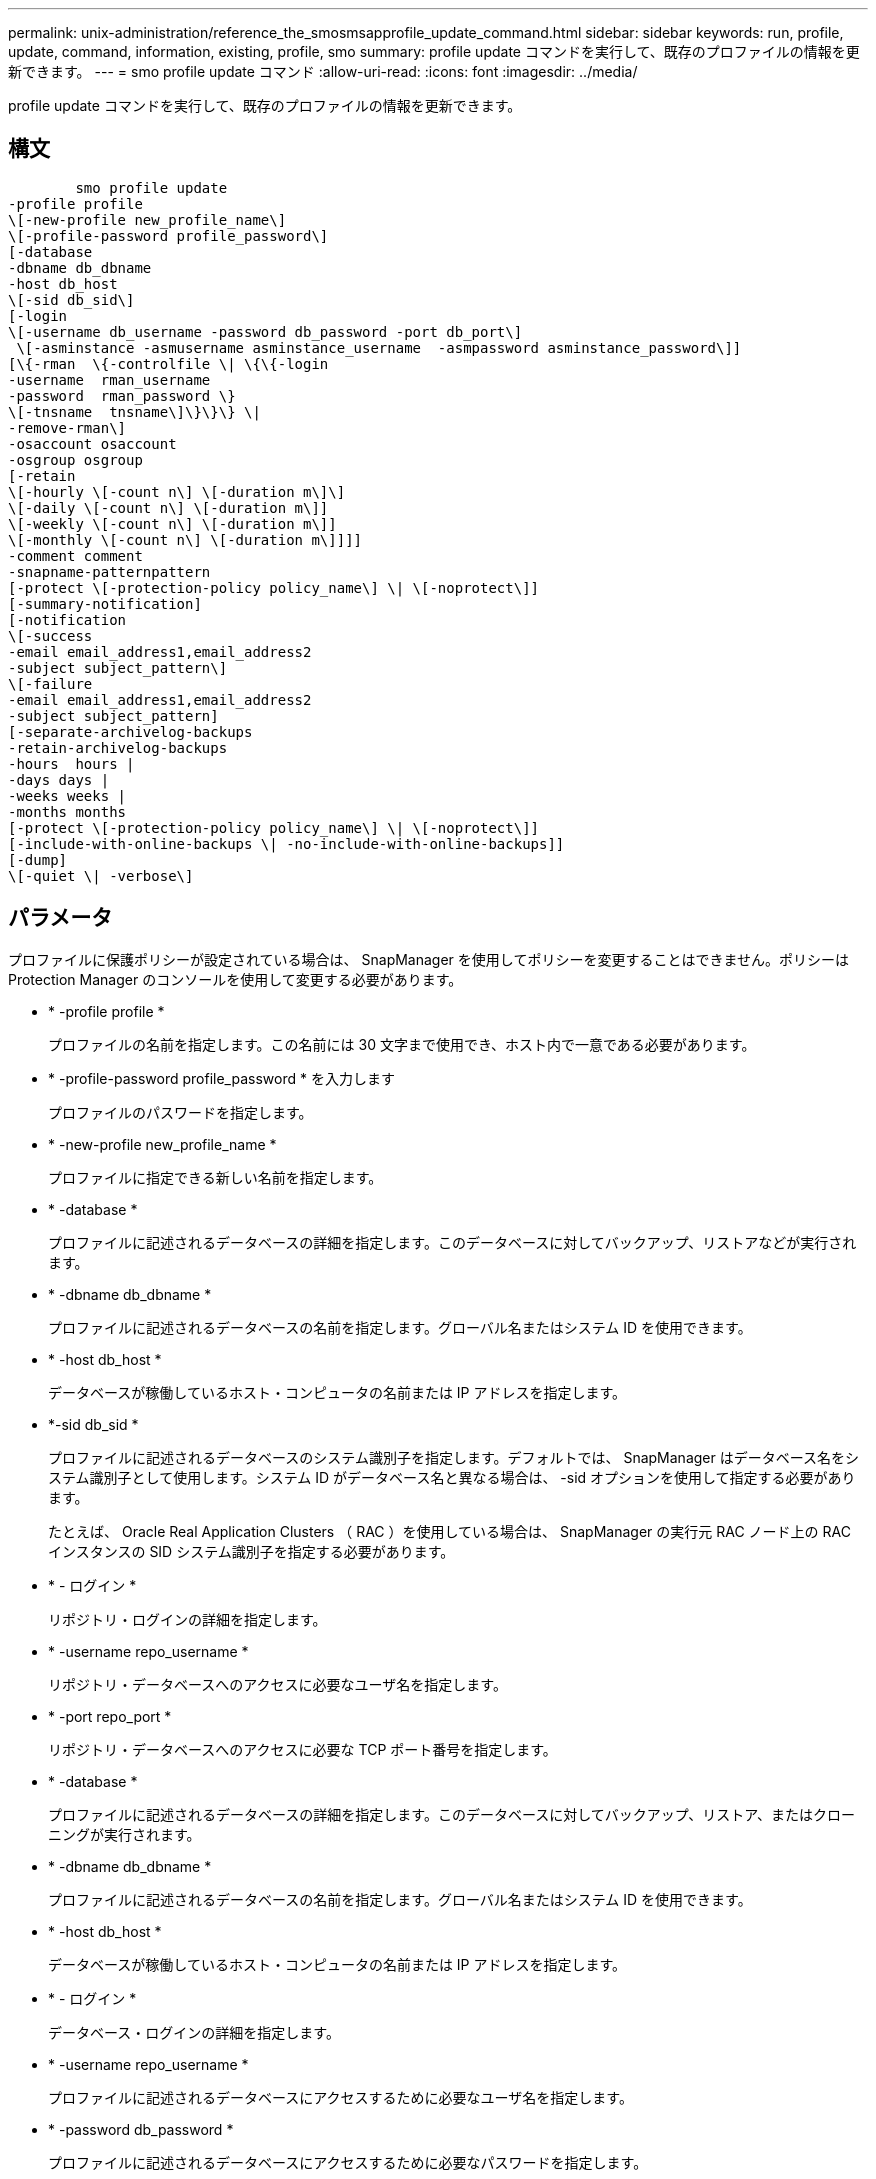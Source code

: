 ---
permalink: unix-administration/reference_the_smosmsapprofile_update_command.html 
sidebar: sidebar 
keywords: run, profile, update, command, information, existing, profile, smo 
summary: profile update コマンドを実行して、既存のプロファイルの情報を更新できます。 
---
= smo profile update コマンド
:allow-uri-read: 
:icons: font
:imagesdir: ../media/


[role="lead"]
profile update コマンドを実行して、既存のプロファイルの情報を更新できます。



== 構文

[listing]
----

        smo profile update
-profile profile
\[-new-profile new_profile_name\]
\[-profile-password profile_password\]
[-database
-dbname db_dbname
-host db_host
\[-sid db_sid\]
[-login
\[-username db_username -password db_password -port db_port\]
 \[-asminstance -asmusername asminstance_username  -asmpassword asminstance_password\]]
[\{-rman  \{-controlfile \| \{\{-login
-username  rman_username
-password  rman_password \}
\[-tnsname  tnsname\]\}\}\} \|
-remove-rman\]
-osaccount osaccount
-osgroup osgroup
[-retain
\[-hourly \[-count n\] \[-duration m\]\]
\[-daily \[-count n\] \[-duration m\]]
\[-weekly \[-count n\] \[-duration m\]]
\[-monthly \[-count n\] \[-duration m\]]]]
-comment comment
-snapname-patternpattern
[-protect \[-protection-policy policy_name\] \| \[-noprotect\]]
[-summary-notification]
[-notification
\[-success
-email email_address1,email_address2
-subject subject_pattern\]
\[-failure
-email email_address1,email_address2
-subject subject_pattern]
[-separate-archivelog-backups
-retain-archivelog-backups
-hours  hours |
-days days |
-weeks weeks |
-months months
[-protect \[-protection-policy policy_name\] \| \[-noprotect\]]
[-include-with-online-backups \| -no-include-with-online-backups]]
[-dump]
\[-quiet \| -verbose\]
----


== パラメータ

プロファイルに保護ポリシーが設定されている場合は、 SnapManager を使用してポリシーを変更することはできません。ポリシーは Protection Manager のコンソールを使用して変更する必要があります。

* * -profile profile *
+
プロファイルの名前を指定します。この名前には 30 文字まで使用でき、ホスト内で一意である必要があります。

* * -profile-password profile_password * を入力します
+
プロファイルのパスワードを指定します。

* * -new-profile new_profile_name *
+
プロファイルに指定できる新しい名前を指定します。

* * -database *
+
プロファイルに記述されるデータベースの詳細を指定します。このデータベースに対してバックアップ、リストアなどが実行されます。

* * -dbname db_dbname *
+
プロファイルに記述されるデータベースの名前を指定します。グローバル名またはシステム ID を使用できます。

* * -host db_host *
+
データベースが稼働しているホスト・コンピュータの名前または IP アドレスを指定します。

* *-sid db_sid *
+
プロファイルに記述されるデータベースのシステム識別子を指定します。デフォルトでは、 SnapManager はデータベース名をシステム識別子として使用します。システム ID がデータベース名と異なる場合は、 -sid オプションを使用して指定する必要があります。

+
たとえば、 Oracle Real Application Clusters （ RAC ）を使用している場合は、 SnapManager の実行元 RAC ノード上の RAC インスタンスの SID システム識別子を指定する必要があります。

* * - ログイン *
+
リポジトリ・ログインの詳細を指定します。

* * -username repo_username *
+
リポジトリ・データベースへのアクセスに必要なユーザ名を指定します。

* * -port repo_port *
+
リポジトリ・データベースへのアクセスに必要な TCP ポート番号を指定します。

* * -database *
+
プロファイルに記述されるデータベースの詳細を指定します。このデータベースに対してバックアップ、リストア、またはクローニングが実行されます。

* * -dbname db_dbname *
+
プロファイルに記述されるデータベースの名前を指定します。グローバル名またはシステム ID を使用できます。

* * -host db_host *
+
データベースが稼働しているホスト・コンピュータの名前または IP アドレスを指定します。

* * - ログイン *
+
データベース・ログインの詳細を指定します。

* * -username repo_username *
+
プロファイルに記述されるデータベースにアクセスするために必要なユーザ名を指定します。

* * -password db_password *
+
プロファイルに記述されるデータベースにアクセスするために必要なパスワードを指定します。

* * -port db_port *
+
プロファイルに記述されるデータベースへのアクセスに必要な TCP ポート番号を指定します。

* *-asminstance*
+
Automatic Storage Management （ ASM ）インスタンスへのログインに使用するクレデンシャルを指定します。

* *-asmusername asminstance_username*
+
ASM インスタンスへのログインに使用するユーザ名を指定します。

* *-asmpassword asminstance_password*
+
ASM インスタンスへのログインに使用するパスワードを指定します。

* * - rman*
+
SnapManager が Oracle Recovery Manager （ RMAN ）を使用してバックアップをカタログ化するために使用する詳細情報を指定します。

* * -controlfile *
+
カタログではなくターゲットのデータベース制御ファイルを RMAN リポジトリとして指定します。

* * - ログイン *
+
RMAN ログインの詳細を指定します。

* * -password rman_password*
+
RMAN カタログへのログインに使用するパスワードを指定します。

* * -username rman_username *
+
RMAN カタログへのログインに使用するユーザ名を指定します。

* *-tnsname tnsname *
+
tnsname 接続名を指定します（ tnsname.ora ファイルで定義されています）。

* *-remove-rman*
+
プロファイルで RMAN を削除するように指定します。

* * -osaccount osaccount *
+
Oracle データベースのユーザアカウントの名前を指定します。SnapManager はこのアカウントを使用して、起動やシャットダウンなどの Oracle 処理を実行します。通常は、 Oracle など、ホスト上で Oracle ソフトウェアを所有しているユーザがこれに該当します。

* * -osgroup osgroup *
+
Oracle アカウントに関連付けられた Oracle データベースグループの名前を指定します。

* * -retain [-hourly [-countn] [-duration m] [-daily [-duration n] [-duration n] [-duration m]] [-weekly [-count n] [-duration n] [-duration m]] [-monthly [-monthly ] [-duration n] ] *
+
バックアップの保持クラス（毎時、毎日、毎週、毎月）を指定します。

+
各保持クラスについて、保持数または保持期間、あるいはその両方を指定できます。期間はクラスの単位で指定します（たとえば、時間単位の場合は時間単位、日単位の場合は日単位）。たとえば、日次バックアップの保持期間として 7 のみを指定した場合、 SnapManager ではプロファイルの日次バックアップの数が制限されません（保持数が 0 であるため）。ただし、 SnapManager では、 7 日前に作成された日次バックアップが自動的に削除されます。

* * -comment comment*
+
プロファイルのコメントを指定します。

* * - snapname - pattern pattern パターン *
+
Snapshot コピーの命名パターンを示します。すべての Snapshot コピー名に、可用性の高い処理用の HAOPS などのカスタムテキストを含めることもできます。Snapshot コピーの命名パターンは、プロファイルの作成時、またはプロファイルの作成後に変更できます。更新後のパターンは、まだ実行されていない Snapshot コピーにのみ適用されます。存在する Snapshot コピーには、前の snapname パターンが保持されます。パターンテキストでは、複数の変数を使用できます。

* *-protect [-protection-policypolicy_name] | [-noprotection] *
+
バックアップをセカンダリストレージで保護するかどうかを指定します。

+

NOTE: protection-policy を指定しないと、データセットに保護ポリシーが設定されません。profile-protect を指定し、 -protection-policy を設定しない場合、プロファイルの作成時に bysmo profile update コマンドをあとで設定するか、 Protection Manager のコンソールを使用してストレージ管理者が設定します。

+
noprotect オプションは、プロファイルをセカンダリ・ストレージで保護しないように指定します。

* *-summary-notification*
+
既存のプロファイルでサマリー E メール通知を有効にします。

* * -notification [-success -email e-mail address1, e-mail address2-subject_pattern]*
+
既存のプロファイルに関する E メール通知を有効にして、 SnapManager 処理が成功したときに受信者から E メールが受信されるようにします。E メールアラートの送信先となる 1 つまたは複数の E メールアドレスと、既存のプロファイルの E メール件名のパターンを入力する必要があります。

+
件名のテキストは、プロファイルの更新中に変更することも、カスタムの件名テキストを含めることもできます。更新された件名は、送信されない E メールにのみ適用されます。E メールの件名にはいくつかの変数を使用できます。

* * -notification [-failure-email e-mail address1, e-mail address2-subject_pattern]*
+
既存のプロファイルに関する E メール通知を有効にして、 SnapManager 処理が失敗したときに受信者に E メールを送信できるようにします。E メールアラートの送信先となる 1 つまたは複数の E メールアドレスと、既存のプロファイルの E メール件名のパターンを入力する必要があります。

+
件名のテキストは、プロファイルの更新中に変更することも、カスタムの件名テキストを含めることもできます。更新された件名は、送信されない E メールにのみ適用されます。E メールの件名にはいくつかの変数を使用できます。

* *-Separe-archivelog -bbackups * を実行します
+
アーカイブログバックアップとデータファイルバックアップを分離します。これは、プロファイルの作成時に指定できるオプションのパラメータです。このオプションを使用してバックアップを分けたあとで、データファイルのみのバックアップまたはアーカイブログのみのバックアップを作成できます。

* *-retain-archivelog -bbackups -hours | -daysdays | -weeksweeks | -monthsmonths *
+
アーカイブログの保持期間（毎時、毎日、毎週、毎月）に基づいてアーカイブログのバックアップを保持するように指定します。

* *-protect [-protection-policypolicy_name] |-nobprotect *
+
アーカイブログの保護ポリシーに基づいてアーカイブログファイルを保護するように指定します。

+
-noftect オプションを使用して、アーカイブログファイルを保護しないように指定します。

* *-include-y-one-backups|-no-include-online-backups*
+
オンラインデータベースバックアップにアーカイブログバックアップを含めるように指定します。

+
オンラインデータベースバックアップにアーカイブログバックアップを含めないように指定します。

* * -dump*
+
プロファイル作成処理が成功したあとにダンプ・ファイルを収集するように指定します。

* * - Quiet *
+
コンソールにエラーメッセージのみを表示します。デフォルトでは、エラーおよび警告メッセージが表示されます。

* * -verbose *
+
エラー、警告、および情報メッセージがコンソールに表示されます。





== 例

次に、プロファイルで説明されているデータベースのログイン情報を変更し、このプロファイルに電子メール通知を設定する例を示します。

[listing]
----
smo profile update -profile SALES1 -database -dbname SALESDB
 -sid SALESDB -login -username admin2 -password d4jPe7bw -port 1521
-host server1 -profile-notification -success -e-mail Preston.Davis@org.com -subject success
Operation Id [8abc01ec0e78ec33010e78ec3b410001] succeeded.
----
* 関連情報 *

xref:task_changing_profile_passwords.adoc[プロファイルのパスワードを変更する]

xref:concept_how_snapmanager_retains_backups_on_the_local_storage.adoc[SnapManager がローカルストレージ上にバックアップを保持する方法]
